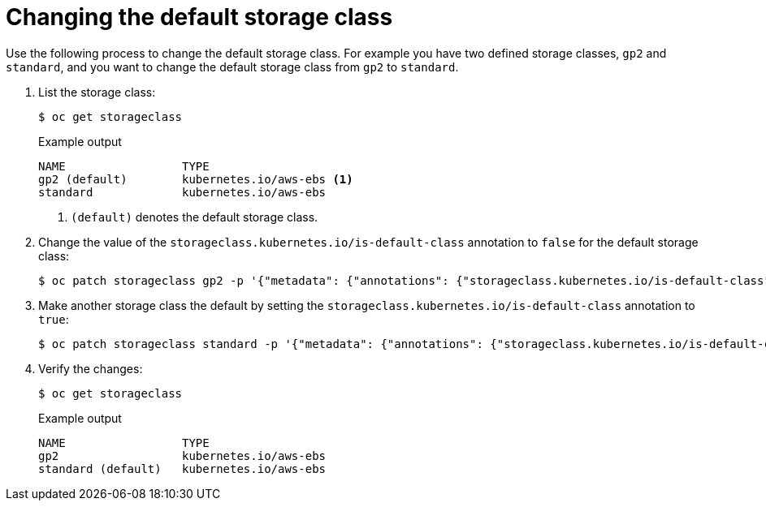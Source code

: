 // Module included in the following assemblies:
//
// * storage/dynamic-provisioning.adoc
// * post_installation_configuration/storage-configuration.adoc


[id="change-default-storage-class_{context}"]
= Changing the default storage class

Use the following process to change the default storage class.
For example you have two defined storage classes, `gp2` and `standard`, and you want to change the default storage class from `gp2` to `standard`.

. List the storage class:
+
[source,terminal]
----
$ oc get storageclass
----
+
.Example output
[source,terminal]
----
NAME                 TYPE
gp2 (default)        kubernetes.io/aws-ebs <1>
standard             kubernetes.io/aws-ebs
----
<1> `(default)` denotes the default storage class.

. Change the value of the `storageclass.kubernetes.io/is-default-class` annotation to `false` for the default storage class:
+
[source,terminal]
----
$ oc patch storageclass gp2 -p '{"metadata": {"annotations": {"storageclass.kubernetes.io/is-default-class": "false"}}}'
----

. Make another storage class the default by setting the `storageclass.kubernetes.io/is-default-class` annotation to `true`:
+
[source,terminal]
----
$ oc patch storageclass standard -p '{"metadata": {"annotations": {"storageclass.kubernetes.io/is-default-class": "true"}}}'
----

. Verify the changes:
+
[source,terminal]
----
$ oc get storageclass
----
+
.Example output
[source,terminal]
----
NAME                 TYPE
gp2                  kubernetes.io/aws-ebs
standard (default)   kubernetes.io/aws-ebs
----

